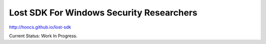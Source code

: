 Lost SDK For Windows Security Researchers
=========================================


http://hoocs.github.io/lost-sdk


Current Status: Work In Progress.
